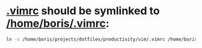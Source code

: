 * [[file:/home/boris/projects/dotfiles/productivity/vim/.vimrc][.vimrc]] should be symlinked to [[/home/boris/.vimrc]]:
  #+BEGIN_SRC sh
  ln -s /home/boris/projects/dotfiles/productivity/vim/.vimrc /home/boris/.vimrc
  #+END_SRC
